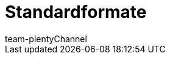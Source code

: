 = Standardformate
:lang: de
:author: team-multi-channel
:keywords:
:position: 20
:url: daten/katalogformate
:id: UKCR0F9
:author: team-plentyChannel
